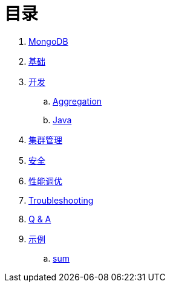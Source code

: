 = 目录

. link:README.adoc[MongoDB]
. link:dba/basic.adoc[基础]
. link:dev/README.adoc[开发]
.. link:dev/aggregation.adoc[Aggregation]
.. link:dev/java.adoc[Java]
. link:dba/cluster-admin.adoc[集群管理]
. link:dba/security.adoc[安全]
. link:dba/perf.adoc[性能调优]
. link:dba/troubleshooting.adoc[Troubleshooting]
. link:dba/exam.adoc[Q & A]
. link:examples/README.adoc[示例]
.. link:examples/aggregation-sum.adoc[sum] 
